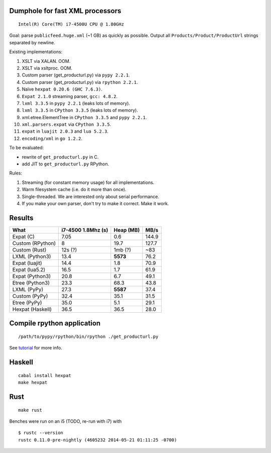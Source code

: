 Dumphole for fast XML processors
================================

::

    Intel(R) Core(TM) i7-4500U CPU @ 1.80GHz

Goal: parse ``publicfeed.huge.xml`` (~1 GB) as quickly as possible. Output all
``Products/Product/ProductUrl`` strings separated by newline.

Existing implementations:

1. XSLT via XALAN. OOM.
2. XSLT via xsltproc. OOM.
3. Custom parser (get_producturl.py) via ``pypy 2.2.1``.
4. Custom parser (get_producturl.py) via ``rpython 2.2.1``.
5. Naïve ``hexpat 0.20.6 (GHC 7.6.3)``.
6. ``Expat 2.1.0`` streaming parser, ``gcc: 4.8.2``.
7. ``lxml 3.3.5`` in ``pypy 2.2.1`` (leaks lots of memory).
8. ``lxml 3.3.5`` in ``CPython 3.3.5`` (leaks lots of memory).
9. xml.etree.ElementTree in ``CPython 3.3.5`` and ``pypy 2.2.1``.
10. ``xml.parsers.expat`` via ``CPython 3.3.5``.
11. ``expat`` in ``luajit 2.0.3`` and ``lua 5.2.3``.
12. ``encoding/xml`` in ``go 1.2.2``.

To be evaluated:

* rewrite of ``get_producturl.py`` in C.
* add JIT to ``get_producturl.py`` RPython.

Rules:

1. Streaming (for constant memory usage) for all implementations.
2. Warm filesystem cache (i.e. do it more than once).
3. Single-threaded. We are interested only about serial performance.
4. If you make your own parser, don't try to make it correct. Make it work.

Results
=======

================ ================== ============ =====
What             i7-4500 1.8Mhz (s) Heap (MB)    MB/s
================ ================== ============ =====
Expat (C)        7.05               0.6          144.9
Custom (RPython) 8                  19.7         127.7
Custom (Rust)    12s (?)            1mb (?)      ~83
LXML (Python3)   13.4               **5573**     76.2
Expat (luajit)   14.4               1.8          70.9
Expat (lua5.2)   16.5               1.7          61.9
Expat (Python3)  20.8               6.7          49.1
Etree (Python3)  23.3               68.3         43.8
LXML (PyPy)      27.3               **5587**     37.4
Custom (PyPy)    32.4               35.1         31.5
Etree (PyPy)     35.0               5.1          29.1
Hexpat (Haskell) 36.5               36.5         28.0
================ ================== ============ =====

Compile rpython application
===========================

::

  /path/to/pypy/rpython/bin/rpython ./get_producturl.py

See `tutorial`_ for more info.

.. _tutorial: http://morepypy.blogspot.nl/2011/04/tutorial-writing-interpreter-with-pypy.html

Haskell
=======

::

    cabal install hexpat
    make hexpat

Rust
====

::

    make rust

Benches were run on an i5 (TODO, re-run with i7) with

::

    $ rustc --version
    rustc 0.11.0-pre-nightly (4605232 2014-05-21 01:11:25 -0700)
